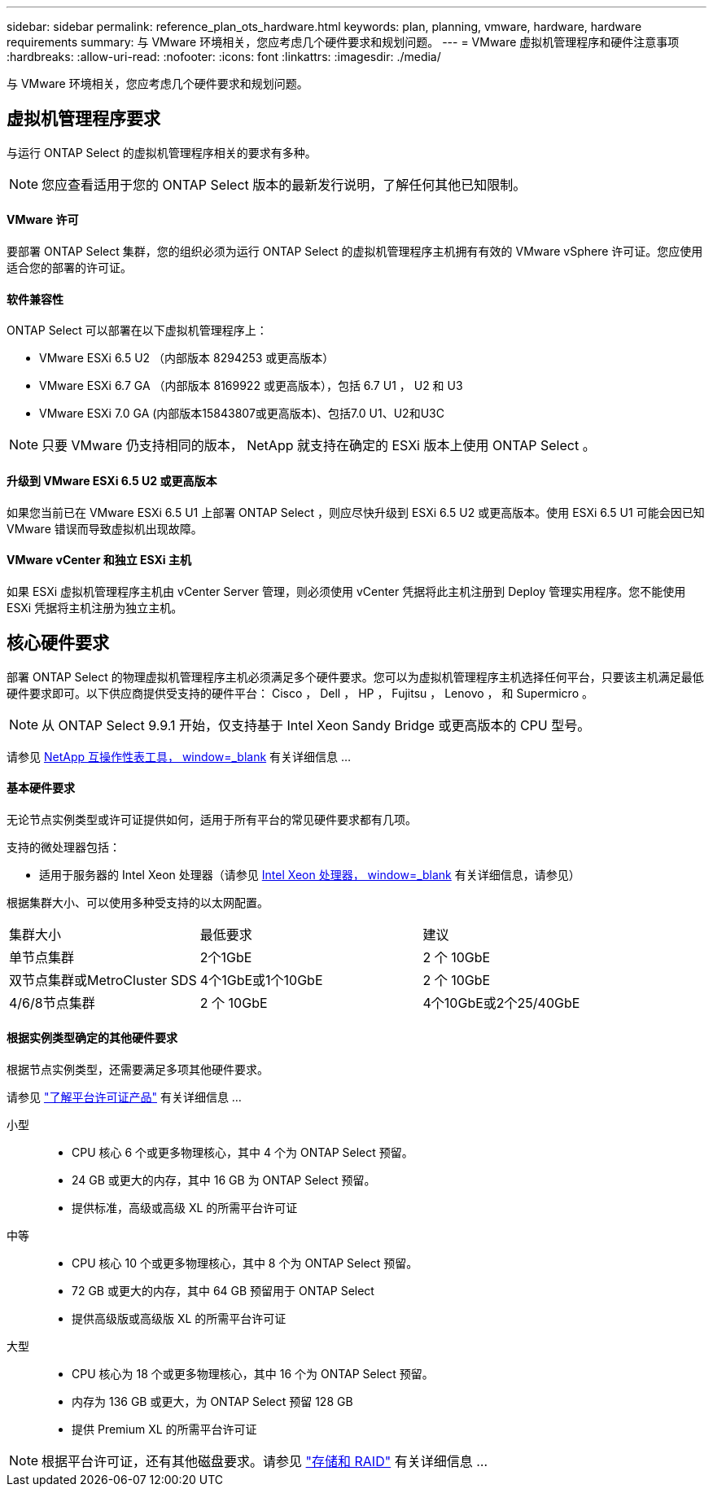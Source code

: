 ---
sidebar: sidebar 
permalink: reference_plan_ots_hardware.html 
keywords: plan, planning, vmware, hardware, hardware requirements 
summary: 与 VMware 环境相关，您应考虑几个硬件要求和规划问题。 
---
= VMware 虚拟机管理程序和硬件注意事项
:hardbreaks:
:allow-uri-read: 
:nofooter: 
:icons: font
:linkattrs: 
:imagesdir: ./media/


[role="lead"]
与 VMware 环境相关，您应考虑几个硬件要求和规划问题。



== 虚拟机管理程序要求

与运行 ONTAP Select 的虚拟机管理程序相关的要求有多种。


NOTE: 您应查看适用于您的 ONTAP Select 版本的最新发行说明，了解任何其他已知限制。



==== VMware 许可

要部署 ONTAP Select 集群，您的组织必须为运行 ONTAP Select 的虚拟机管理程序主机拥有有效的 VMware vSphere 许可证。您应使用适合您的部署的许可证。



==== 软件兼容性

ONTAP Select 可以部署在以下虚拟机管理程序上：

* VMware ESXi 6.5 U2 （内部版本 8294253 或更高版本）
* VMware ESXi 6.7 GA （内部版本 8169922 或更高版本），包括 6.7 U1 ， U2 和 U3
* VMware ESXi 7.0 GA (内部版本15843807或更高版本)、包括7.0 U1、U2和U3C



NOTE: 只要 VMware 仍支持相同的版本， NetApp 就支持在确定的 ESXi 版本上使用 ONTAP Select 。



==== 升级到 VMware ESXi 6.5 U2 或更高版本

如果您当前已在 VMware ESXi 6.5 U1 上部署 ONTAP Select ，则应尽快升级到 ESXi 6.5 U2 或更高版本。使用 ESXi 6.5 U1 可能会因已知 VMware 错误而导致虚拟机出现故障。



==== VMware vCenter 和独立 ESXi 主机

如果 ESXi 虚拟机管理程序主机由 vCenter Server 管理，则必须使用 vCenter 凭据将此主机注册到 Deploy 管理实用程序。您不能使用 ESXi 凭据将主机注册为独立主机。



== 核心硬件要求

部署 ONTAP Select 的物理虚拟机管理程序主机必须满足多个硬件要求。您可以为虚拟机管理程序主机选择任何平台，只要该主机满足最低硬件要求即可。以下供应商提供受支持的硬件平台： Cisco ， Dell ， HP ， Fujitsu ， Lenovo ， 和 Supermicro 。


NOTE: 从 ONTAP Select 9.9.1 开始，仅支持基于 Intel Xeon Sandy Bridge 或更高版本的 CPU 型号。

请参见 https://mysupport.netapp.com/matrix["NetApp 互操作性表工具， window=_blank"] 有关详细信息 ...



==== 基本硬件要求

无论节点实例类型或许可证提供如何，适用于所有平台的常见硬件要求都有几项。

支持的微处理器包括：

* 适用于服务器的 Intel Xeon 处理器（请参见 link:https://www.intel.com/content/www/us/en/products/processors/xeon/view-all.html?Processor+Type=1003["Intel Xeon 处理器， window=_blank"] 有关详细信息，请参见）


根据集群大小、可以使用多种受支持的以太网配置。

[cols="30,35,35"]
|===


| 集群大小 | 最低要求 | 建议 


| 单节点集群 | 2个1GbE | 2 个 10GbE 


| 双节点集群或MetroCluster SDS | 4个1GbE或1个10GbE | 2 个 10GbE 


| 4/6/8节点集群 | 2 个 10GbE | 4个10GbE或2个25/40GbE 
|===


==== 根据实例类型确定的其他硬件要求

根据节点实例类型，还需要满足多项其他硬件要求。

请参见 link:concept_lic_platforms.html["了解平台许可证产品"] 有关详细信息 ...

小型::
+
--
* CPU 核心 6 个或更多物理核心，其中 4 个为 ONTAP Select 预留。
* 24 GB 或更大的内存，其中 16 GB 为 ONTAP Select 预留。
* 提供标准，高级或高级 XL 的所需平台许可证


--
中等::
+
--
* CPU 核心 10 个或更多物理核心，其中 8 个为 ONTAP Select 预留。
* 72 GB 或更大的内存，其中 64 GB 预留用于 ONTAP Select
* 提供高级版或高级版 XL 的所需平台许可证


--
大型::
+
--
* CPU 核心为 18 个或更多物理核心，其中 16 个为 ONTAP Select 预留。
* 内存为 136 GB 或更大，为 ONTAP Select 预留 128 GB
* 提供 Premium XL 的所需平台许可证


--



NOTE: 根据平台许可证，还有其他磁盘要求。请参见 link:reference_plan_ots_storage.html["存储和 RAID"] 有关详细信息 ...
